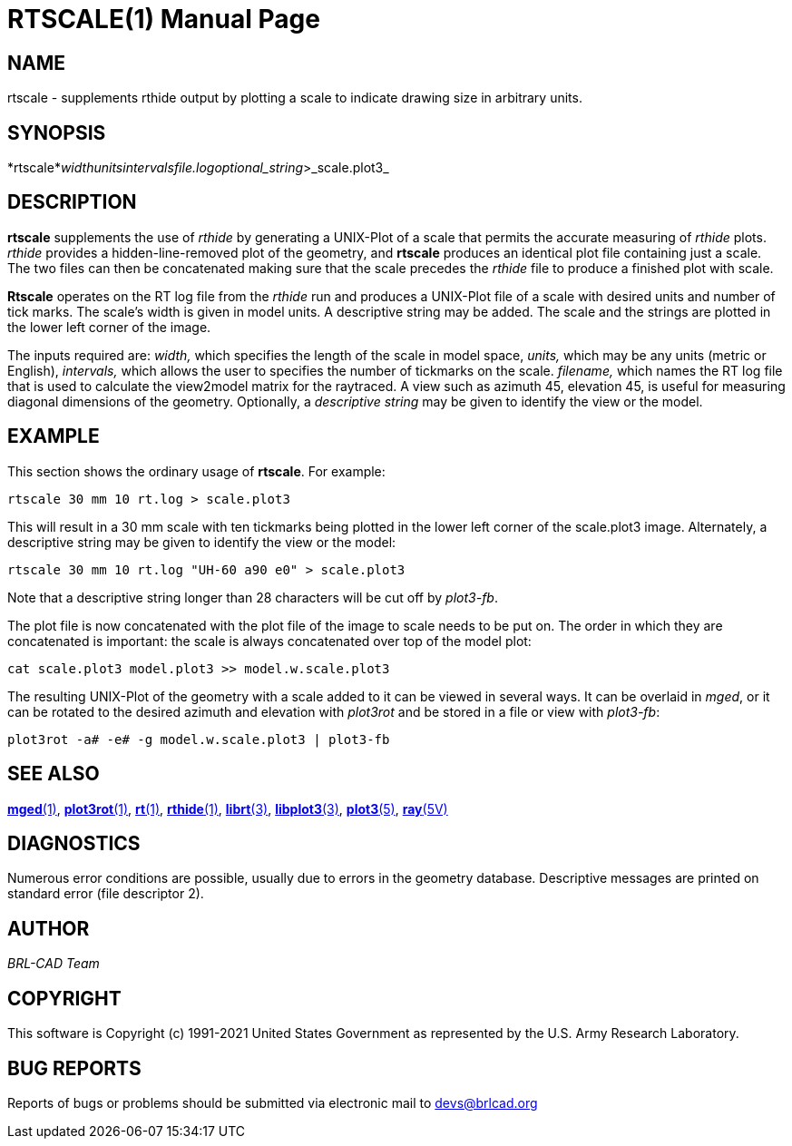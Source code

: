 = RTSCALE(1)
BRL-CAD Team
:doctype: manpage
:man manual: BRL-CAD
:man source: BRL-CAD
:page-layout: base

== NAME

rtscale -  supplements rthide output by plotting a scale to indicate drawing size in arbitrary units.

== SYNOPSIS

*rtscale*_width__units__intervals__file.log__optional_string_>_scale.plot3_

== DESCRIPTION

[cmd]*rtscale* supplements the use of _rthide_ by generating a UNIX-Plot of a scale that permits the accurate measuring of _rthide_ plots. _rthide_ provides a hidden-line-removed plot of the geometry, and [cmd]*rtscale* produces an identical plot file containing just a scale.   The two files can then be concatenated making sure that the scale precedes the _rthide_ file to produce a finished plot with scale.

[cmd]*Rtscale* operates on the RT log file from the _rthide_ run and produces a UNIX-Plot file of a scale with desired units and number of tick marks.  The scale's width is given in model units.  A descriptive string may be added.  The scale and the strings are plotted in the lower left corner of the image.

The inputs required are: __width,__ which specifies the length of the scale in model space, __units,__ which may be any units (metric or English), __intervals,__ which allows the user to specifies the number of tickmarks on the scale. __filename,__ which names the  RT log file that is used to calculate the view2model matrix for the raytraced. A view such as azimuth 45, elevation 45, is useful for measuring diagonal dimensions of the geometry. Optionally, a __descriptive string__ may be given to identify the view or the model.

== EXAMPLE

This section shows the ordinary usage of [cmd]*rtscale*.  For example:

....

rtscale 30 mm 10 rt.log > scale.plot3
....

This will result in a 30 mm scale with ten tickmarks being plotted in the lower left corner of the scale.plot3 image.  Alternately, a descriptive string may be given to identify the view or the model:

....

rtscale 30 mm 10 rt.log "UH-60 a90 e0" > scale.plot3
....

Note that a descriptive string longer than 28 characters will be cut off by __plot3-fb__.

The plot file is now concatenated with the plot file of the image to scale needs to be put on.  The order in which they are concatenated is important: the scale is always concatenated over top of the model plot:

....

cat scale.plot3 model.plot3 >> model.w.scale.plot3
....

The resulting UNIX-Plot of the geometry with a scale added to it can be viewed in several ways.  It can be overlaid in __mged__, or it can be rotated to the desired azimuth and elevation with _plot3rot_ and be stored in a file or view with __plot3-fb__:

....

plot3rot -a# -e# -g model.w.scale.plot3 | plot3-fb
....

== SEE ALSO

xref:man:1/mged.adoc[*mged*(1)], xref:man:1/plot3rot.adoc[*plot3rot*(1)], xref:man:1/rt.adoc[*rt*(1)], xref:man:1/rthide.adoc[*rthide*(1)], xref:man:3/librt.adoc[*librt*(3)], xref:man:3/libplot3.adoc[*libplot3*(3)], xref:man:5/plot3.adoc[*plot3*(5)], xref:man:5V/ray.adoc[*ray*(5V)]

== DIAGNOSTICS

Numerous error conditions are possible, usually due to errors in the geometry database. Descriptive messages are printed on standard error (file descriptor 2).

== AUTHOR

_BRL-CAD Team_

== COPYRIGHT

This software is Copyright (c) 1991-2021 United States Government as represented by the U.S. Army Research Laboratory.

== BUG REPORTS

Reports of bugs or problems should be submitted via electronic mail to mailto:devs@brlcad.org[]